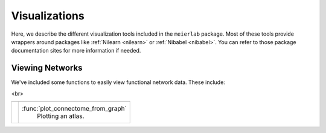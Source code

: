 .. _viz:

==============
Visualizations
==============

Here, we describe the different visualization tools included in the ``meierlab`` package. Most of these tools provide wrappers around packages like :ref:`Nilearn <nilearn>` or :ref:`Nibabel <nibabel>`. You can refer to those package documentation sites for more information if needed.

Viewing Networks
================

We've included some functions to easily view functional network data. These include:

.. |plot_connectome_from_graph| image:: ../auto_examples/01_plotting/images/sphx_glr_plot_atlas_001.png
    :target: ../auto_examples/01_plotting/plot_atlas.html
    :scale: 50


<br>

.. rst-class:: plotting-table

============================ ======================================
============================ ======================================
|plot_connectome_from_graph| :func:`plot_connectome_from_graph`
                                Plotting an atlas.

============================ ======================================
